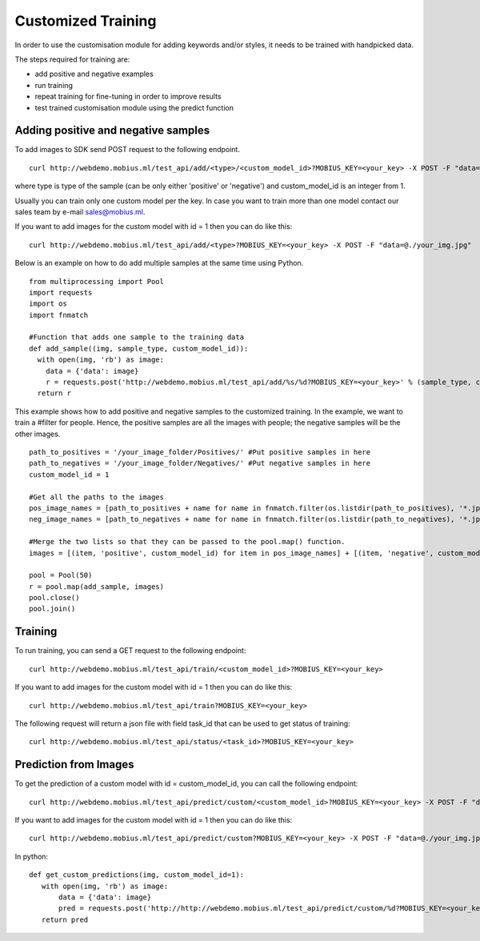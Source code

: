 Customized Training
=================================

In order to use the customisation module for adding keywords and/or styles, it needs to be trained with handpicked data.

The steps required for training are:

* add positive and negative examples
* run training
* repeat training for fine-tuning in order to improve results
* test trained customisation module using the predict function

.. image::
   data/PA3.png
   :align: center

Adding positive and negative samples
-------------------------------------

To add images to SDK send POST request to the following endpoint.
::

  curl http://webdemo.mobius.ml/test_api/add/<type>/<custom_model_id>?MOBIUS_KEY=<your_key> -X POST -F "data=@./your_img.jpg"

where type is type of the sample (can be only either 'positive' or 'negative') and custom_model_id is an integer from 1.

Usually you can train only one custom model per the key. In case you want to train more than one model contact our sales team by e-mail sales@mobius.ml.

If you want to add images for the custom model with id = 1 then you can do like this:

::

  curl http://webdemo.mobius.ml/test_api/add/<type>?MOBIUS_KEY=<your_key> -X POST -F "data=@./your_img.jpg"

.. note::



Below is an example on how to do add multiple samples at the same time using Python.
::

    from multiprocessing import Pool
    import requests
    import os
    import fnmatch

    #Function that adds one sample to the training data
    def add_sample((img, sample_type, custom_model_id)):
      with open(img, 'rb') as image:
        data = {'data': image}
        r = requests.post('http://webdemo.mobius.ml/test_api/add/%s/%d?MOBIUS_KEY=<your_key>' % (sample_type, custom_model_id), files=data).json()
      return r



This example shows how to add positive and negative samples to the customized training. In the example, we want to train a
#filter for people. Hence, the positive samples are all the images with people; the negative samples will be the other images.

::

    path_to_positives = '/your_image_folder/Positives/' #Put positive samples in here
    path_to_negatives = '/your_image_folder/Negatives/' #Put negative samples in here
    custom_model_id = 1

    #Get all the paths to the images
    pos_image_names = [path_to_positives + name for name in fnmatch.filter(os.listdir(path_to_positives), '*.jpg')]
    neg_image_names = [path_to_negatives + name for name in fnmatch.filter(os.listdir(path_to_negatives), '*.jpg')]

    #Merge the two lists so that they can be passed to the pool.map() function.
    images = [(item, 'positive', custom_model_id) for item in pos_image_names] + [(item, 'negative', custom_model_id) for item in neg_image_names]

    pool = Pool(50)
    r = pool.map(add_sample, images)
    pool.close()
    pool.join()


Training
------------

To run training, you can send a GET request to the following endpoint:
::

  curl http://webdemo.mobius.ml/test_api/train/<custom_model_id>?MOBIUS_KEY=<your_key>

If you want to add images for the custom model with id = 1 then you can do like this:
::

  curl http://webdemo.mobius.ml/test_api/train?MOBIUS_KEY=<your_key>

The following request will return a json file with field task_id that can be used to get status of training:
::

  curl http://webdemo.mobius.ml/test_api/status/<task_id>?MOBIUS_KEY=<your_key>


Prediction from Images
-----------------------

To get the prediction of a custom model with id = custom_model_id, you can call the following endpoint:
::

  curl http://webdemo.mobius.ml/test_api/predict/custom/<custom_model_id>?MOBIUS_KEY=<your_key> -X POST -F "data=@./your_img.jpg"

If you want to add images for the custom model with id = 1 then you can do like this:
::

  curl http://webdemo.mobius.ml/test_api/predict/custom?MOBIUS_KEY=<your_key> -X POST -F "data=@./your_img.jpg"

In python:
::

  def get_custom_predictions(img, custom_model_id=1):
     with open(img, 'rb') as image:
         data = {'data': image}
         pred = requests.post('http://http://webdemo.mobius.ml/test_api/predict/custom/%d?MOBIUS_KEY=<your_key>'% custom_model_id, files=data).json()
     return pred